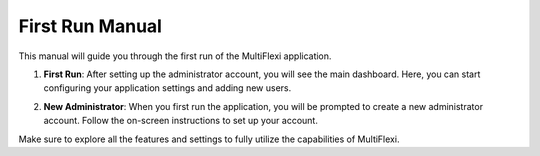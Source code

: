 First Run Manual
================

This manual will guide you through the first run of the MultiFlexi application.

.. image::  ../../doc/prvnispusteni.png
    :alt: First Run

1. **First Run**: After setting up the administrator account, you will see the main dashboard. Here, you can start configuring your application settings and adding new users.


.. image::  ../../doc/novyadministrator.png
    :alt: New Administrator

2. **New Administrator**: When you first run the application, you will be prompted to create a new administrator account. Follow the on-screen instructions to set up your account.

Make sure to explore all the features and settings to fully utilize the capabilities of MultiFlexi.